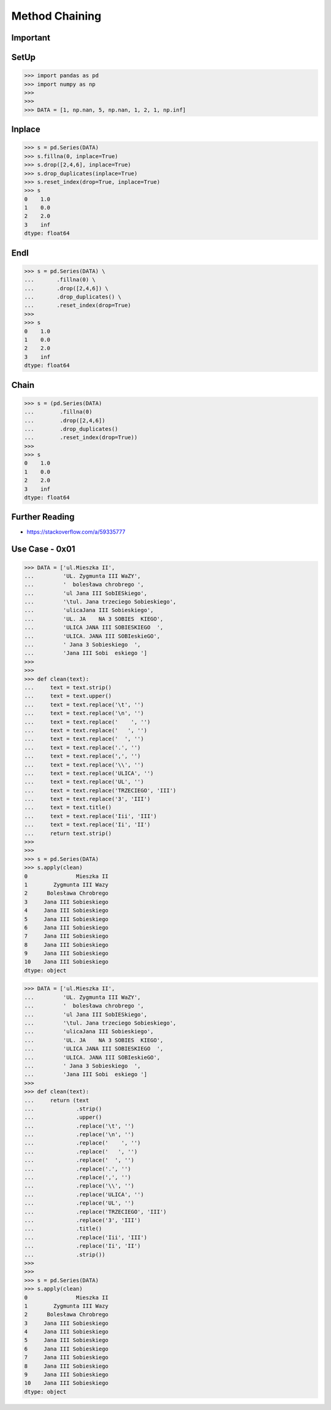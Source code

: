 Method Chaining
===============


Important
---------


SetUp
-----
>>> import pandas as pd
>>> import numpy as np
>>>
>>>
>>> DATA = [1, np.nan, 5, np.nan, 1, 2, 1, np.inf]


Inplace
-------
>>> s = pd.Series(DATA)
>>> s.fillna(0, inplace=True)
>>> s.drop([2,4,6], inplace=True)
>>> s.drop_duplicates(inplace=True)
>>> s.reset_index(drop=True, inplace=True)
>>> s
0    1.0
1    0.0
2    2.0
3    inf
dtype: float64


Endl
----
>>> s = pd.Series(DATA) \
...       .fillna(0) \
...       .drop([2,4,6]) \
...       .drop_duplicates() \
...       .reset_index(drop=True)
>>>
>>> s
0    1.0
1    0.0
2    2.0
3    inf
dtype: float64


Chain
-----
>>> s = (pd.Series(DATA)
...        .fillna(0)
...        .drop([2,4,6])
...        .drop_duplicates()
...        .reset_index(drop=True))
>>>
>>> s
0    1.0
1    0.0
2    2.0
3    inf
dtype: float64


Further Reading
---------------
* https://stackoverflow.com/a/59335777


Use Case - 0x01
---------------
>>> DATA = ['ul.Mieszka II',
...         'UL. Zygmunta III WaZY',
...         '  bolesława chrobrego ',
...         'ul Jana III SobIESkiego',
...         '\tul. Jana trzeciego Sobieskiego',
...         'ulicaJana III Sobieskiego',
...         'UL. JA    NA 3 SOBIES  KIEGO',
...         'ULICA JANA III SOBIESKIEGO  ',
...         'ULICA. JANA III SOBIeskieGO',
...         ' Jana 3 Sobieskiego  ',
...         'Jana III Sobi  eskiego ']
>>>
>>>
>>> def clean(text):
...     text = text.strip()
...     text = text.upper()
...     text = text.replace('\t', '')
...     text = text.replace('\n', '')
...     text = text.replace('    ', '')
...     text = text.replace('   ', '')
...     text = text.replace('  ', '')
...     text = text.replace('.', '')
...     text = text.replace(',', '')
...     text = text.replace('\\', '')
...     text = text.replace('ULICA', '')
...     text = text.replace('UL', '')
...     text = text.replace('TRZECIEGO', 'III')
...     text = text.replace('3', 'III')
...     text = text.title()
...     text = text.replace('Iii', 'III')
...     text = text.replace('Ii', 'II')
...     return text.strip()
>>>
>>>
>>> s = pd.Series(DATA)
>>> s.apply(clean)
0               Mieszka II
1        Zygmunta III Wazy
2      Bolesława Chrobrego
3     Jana III Sobieskiego
4     Jana III Sobieskiego
5     Jana III Sobieskiego
6     Jana III Sobieskiego
7     Jana III Sobieskiego
8     Jana III Sobieskiego
9     Jana III Sobieskiego
10    Jana III Sobieskiego
dtype: object

>>> DATA = ['ul.Mieszka II',
...         'UL. Zygmunta III WaZY',
...         '  bolesława chrobrego ',
...         'ul Jana III SobIESkiego',
...         '\tul. Jana trzeciego Sobieskiego',
...         'ulicaJana III Sobieskiego',
...         'UL. JA    NA 3 SOBIES  KIEGO',
...         'ULICA JANA III SOBIESKIEGO  ',
...         'ULICA. JANA III SOBIeskieGO',
...         ' Jana 3 Sobieskiego  ',
...         'Jana III Sobi  eskiego ']
>>>
>>> def clean(text):
...     return (text
...             .strip()
...             .upper()
...             .replace('\t', '')
...             .replace('\n', '')
...             .replace('    ', '')
...             .replace('   ', '')
...             .replace('  ', '')
...             .replace('.', '')
...             .replace(',', '')
...             .replace('\\', '')
...             .replace('ULICA', '')
...             .replace('UL', '')
...             .replace('TRZECIEGO', 'III')
...             .replace('3', 'III')
...             .title()
...             .replace('Iii', 'III')
...             .replace('Ii', 'II')
...             .strip())
>>>
>>>
>>> s = pd.Series(DATA)
>>> s.apply(clean)
0               Mieszka II
1        Zygmunta III Wazy
2      Bolesława Chrobrego
3     Jana III Sobieskiego
4     Jana III Sobieskiego
5     Jana III Sobieskiego
6     Jana III Sobieskiego
7     Jana III Sobieskiego
8     Jana III Sobieskiego
9     Jana III Sobieskiego
10    Jana III Sobieskiego
dtype: object


.. todo:: Assignments
